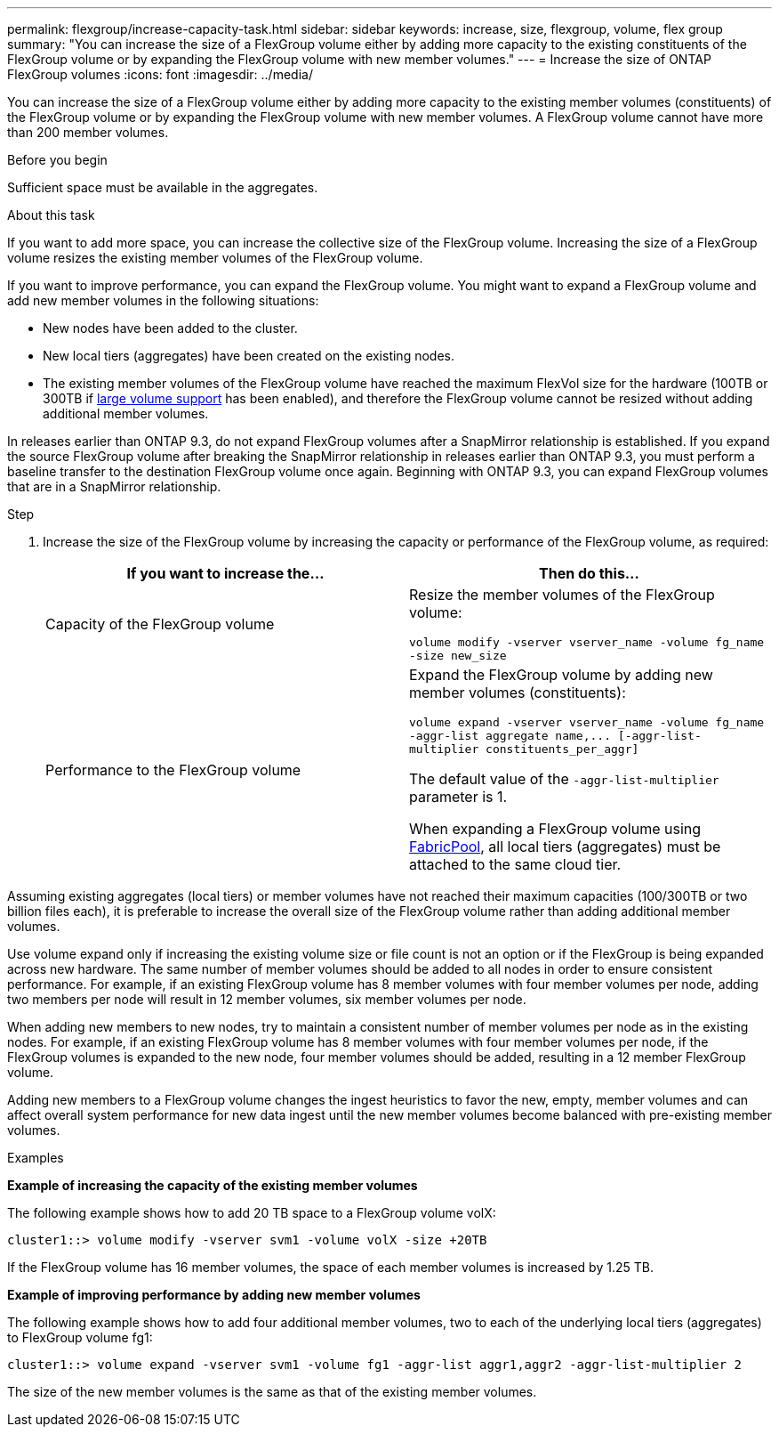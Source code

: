 ---
permalink: flexgroup/increase-capacity-task.html
sidebar: sidebar
keywords: increase, size, flexgroup, volume, flex group
summary: "You can increase the size of a FlexGroup volume either by adding more capacity to the existing constituents of the FlexGroup volume or by expanding the FlexGroup volume with new member volumes."
---
= Increase the size of ONTAP FlexGroup volumes
:icons: font
:imagesdir: ../media/

[.lead]
You can increase the size of a FlexGroup volume either by adding more capacity to the existing member volumes (constituents) of the FlexGroup volume or by expanding the FlexGroup volume with new member volumes. A FlexGroup volume cannot have more than 200 member volumes.

.Before you begin

Sufficient space must be available in the aggregates.

.About this task

If you want to add more space, you can increase the collective size of the FlexGroup volume. Increasing the size of a FlexGroup volume resizes the existing member volumes of the FlexGroup volume.

If you want to improve performance, you can expand the FlexGroup volume. You might want to expand a FlexGroup volume and add new member volumes in the following situations:

* New nodes have been added to the cluster.
* New local tiers (aggregates) have been created on the existing nodes.
* The existing member volumes of the FlexGroup volume have reached the maximum FlexVol size for the hardware (100TB or 300TB if link:../volumes/enable-large-vol-file-support-task.html[large volume support] has been enabled), and therefore the FlexGroup volume cannot be resized without adding additional member volumes.

In releases earlier than ONTAP 9.3, do not expand FlexGroup volumes after a SnapMirror relationship is established. If you expand the source FlexGroup volume after breaking the SnapMirror relationship in releases earlier than ONTAP 9.3, you must perform a baseline transfer to the destination FlexGroup volume once again. Beginning with ONTAP 9.3, you can expand FlexGroup volumes that are in a SnapMirror relationship.

.Step

. Increase the size of the FlexGroup volume by increasing the capacity or performance of the FlexGroup volume, as required:
+

|===

h| If you want to increase the... h| Then do this...

a|
Capacity of the FlexGroup volume
a|
Resize the member volumes of the FlexGroup volume:

`volume modify -vserver vserver_name -volume fg_name -size new_size`
a|
Performance to the FlexGroup volume
a|
Expand the FlexGroup volume by adding new member volumes (constituents):

`+volume expand -vserver vserver_name -volume fg_name -aggr-list aggregate name,... [-aggr-list-multiplier constituents_per_aggr]+`

The default value of the `-aggr-list-multiplier` parameter is 1.

When expanding a FlexGroup volume using link:../fabricpool/index.html[FabricPool], all local tiers (aggregates) must be attached to the same cloud tier.
|===

Assuming existing aggregates (local tiers) or member volumes have not reached their maximum capacities (100/300TB or two billion files each), it is preferable to increase the overall size of the FlexGroup volume rather than adding additional member volumes. 

Use volume expand only if increasing the existing volume size or file count is not an option or if the FlexGroup is being expanded across new hardware. The same number of member volumes should be added to all nodes in order to ensure consistent performance. For example, if an existing FlexGroup volume has 8 member volumes with four member volumes per node, adding two members per node will result in 12 member volumes, six member volumes per node. 

When adding new members to new nodes, try to maintain a consistent number of member volumes per node as in the existing nodes. For example, if an existing FlexGroup volume has 8 member volumes with four member volumes per node, if the FlexGroup volumes is expanded to the new node, four member volumes should be added, resulting in a 12 member FlexGroup volume.

Adding new members to a FlexGroup volume changes the ingest heuristics to favor the new, empty, member volumes and can affect overall system performance for new data
ingest until the new member volumes become balanced with pre-existing member volumes.


.Examples

*Example of increasing the capacity of the existing member volumes*

The following example shows how to add 20 TB space to a FlexGroup volume volX:

----
cluster1::> volume modify -vserver svm1 -volume volX -size +20TB
----

If the FlexGroup volume has 16 member volumes, the space of each member volumes is increased by 1.25 TB.

*Example of improving performance by adding new member volumes*

The following example shows how to add four additional member volumes, two to each of the underlying local tiers (aggregates) to FlexGroup volume fg1:

----
cluster1::> volume expand -vserver svm1 -volume fg1 -aggr-list aggr1,aggr2 -aggr-list-multiplier 2
----

The size of the new member volumes is the same as that of the existing member volumes.

// 23 APR 2025 Additional details regarding volume expansion
// 2-APR-2025 ONTAPDOC-2919
// 2024 Dec 18, FG max is 60PB with large volumes (ONTAP 9.12.1 P2)
// 08 DEC 2021, BURT 1430515
